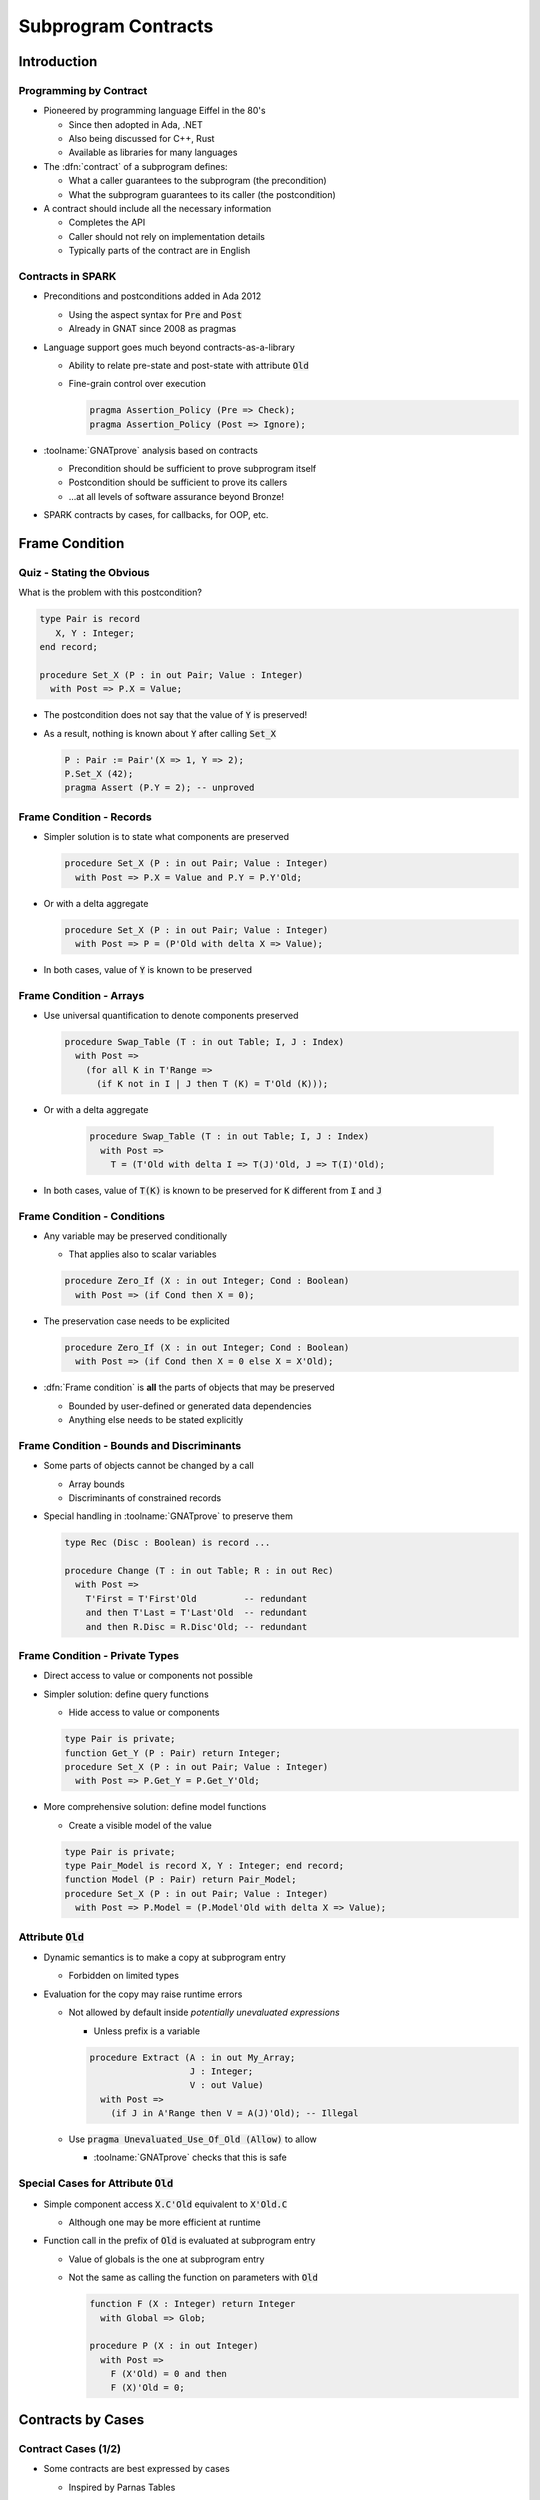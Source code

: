**********************
Subprogram Contracts
**********************

..
    Coding language

.. role:: ada(code)
    :language: Ada

..
    Math symbols

.. |rightarrow| replace:: :math:`\rightarrow`
.. |forall| replace:: :math:`\forall`
.. |exists| replace:: :math:`\exists`
.. |equivalent| replace:: :math:`\iff`

..
    Miscellaneous symbols

.. |checkmark| replace:: :math:`\checkmark`

==============
Introduction
==============

-------------------------
Programming by Contract
-------------------------

* Pioneered by programming language Eiffel in the 80's

  - Since then adopted in Ada, .NET
  - Also being discussed for C++, Rust
  - Available as libraries for many languages

* The :dfn:`contract` of a subprogram defines:

  - What a caller guarantees to the subprogram (the precondition)
  - What the subprogram guarantees to its caller (the postcondition)

* A contract should include all the necessary information

  - Completes the API
  - Caller should not rely on implementation details
  - Typically parts of the contract are in English

--------------------
Contracts in SPARK
--------------------

* Preconditions and postconditions added in Ada 2012

  - Using the aspect syntax for :code:`Pre` and :code:`Post`
  - Already in GNAT since 2008 as pragmas

* Language support goes much beyond contracts-as-a-library

  - Ability to relate pre-state and post-state with attribute :code:`Old`
  - Fine-grain control over execution

    .. code:: ada

       pragma Assertion_Policy (Pre => Check);
       pragma Assertion_Policy (Post => Ignore);

* :toolname:`GNATprove` analysis based on contracts

  - Precondition should be sufficient to prove subprogram itself
  - Postcondition should be sufficient to prove its callers
  - ...at all levels of software assurance beyond Bronze!

* SPARK contracts by cases, for callbacks, for OOP, etc.

=================
Frame Condition
=================

----------------------------
Quiz - Stating the Obvious
----------------------------

What is the problem with this postcondition?

.. code:: ada

   type Pair is record
      X, Y : Integer;
   end record;

   procedure Set_X (P : in out Pair; Value : Integer)
     with Post => P.X = Value;

.. container:: animate

   * The postcondition does not say that the value of :code:`Y` is preserved!

   * As a result, nothing is known about :code:`Y` after calling :code:`Set_X`

     .. code:: ada

        P : Pair := Pair'(X => 1, Y => 2);
        P.Set_X (42);
        pragma Assert (P.Y = 2); -- unproved

---------------------------
Frame Condition - Records
---------------------------

* Simpler solution is to state what components are preserved

  .. code:: ada

     procedure Set_X (P : in out Pair; Value : Integer)
       with Post => P.X = Value and P.Y = P.Y'Old;

* Or with a delta aggregate

  .. code:: ada

     procedure Set_X (P : in out Pair; Value : Integer)
       with Post => P = (P'Old with delta X => Value);

* In both cases, value of :code:`Y` is known to be preserved

--------------------------
Frame Condition - Arrays
--------------------------

* Use universal quantification to denote components preserved

  .. code:: ada

     procedure Swap_Table (T : in out Table; I, J : Index)
       with Post =>
         (for all K in T'Range =>
           (if K not in I | J then T (K) = T'Old (K)));

* Or with a delta aggregate

   .. code:: ada

     procedure Swap_Table (T : in out Table; I, J : Index)
       with Post =>
         T = (T'Old with delta I => T(J)'Old, J => T(I)'Old);

* In both cases, value of :code:`T(K)` is known to be preserved for :code:`K`
  different from :code:`I` and :code:`J`

------------------------------
Frame Condition - Conditions
------------------------------

* Any variable may be preserved conditionally

  - That applies also to scalar variables

  .. code:: ada

     procedure Zero_If (X : in out Integer; Cond : Boolean)
       with Post => (if Cond then X = 0);

* The preservation case needs to be explicited

  .. code:: ada

     procedure Zero_If (X : in out Integer; Cond : Boolean)
       with Post => (if Cond then X = 0 else X = X'Old);

* :dfn:`Frame condition` is **all** the parts of objects that may be preserved

  - Bounded by user-defined or generated data dependencies
  - Anything else needs to be stated explicitly

--------------------------------------------
Frame Condition - Bounds and Discriminants
--------------------------------------------

* Some parts of objects cannot be changed by a call

  - Array bounds
  - Discriminants of constrained records

* Special handling in :toolname:`GNATprove` to preserve them

  .. code:: ada

     type Rec (Disc : Boolean) is record ...

     procedure Change (T : in out Table; R : in out Rec)
       with Post =>
         T'First = T'First'Old         -- redundant
         and then T'Last = T'Last'Old  -- redundant
         and then R.Disc = R.Disc'Old; -- redundant

---------------------------------
Frame Condition - Private Types
---------------------------------

* Direct access to value or components not possible

* Simpler solution: define query functions

  - Hide access to value or components

  .. code:: ada

     type Pair is private;
     function Get_Y (P : Pair) return Integer;
     procedure Set_X (P : in out Pair; Value : Integer)
       with Post => P.Get_Y = P.Get_Y'Old;

* More comprehensive solution: define model functions

  - Create a visible model of the value

  .. code:: ada

     type Pair is private;
     type Pair_Model is record X, Y : Integer; end record;
     function Model (P : Pair) return Pair_Model;
     procedure Set_X (P : in out Pair; Value : Integer)
       with Post => P.Model = (P.Model'Old with delta X => Value);

-----------------------
Attribute :code:`Old`
-----------------------

* Dynamic semantics is to make a copy at subprogram entry

  - Forbidden on limited types

* Evaluation for the copy may raise runtime errors

  - Not allowed by default inside *potentially unevaluated expressions*

    + Unless prefix is a variable

    .. code:: Ada

       procedure Extract (A : in out My_Array;
                          J : Integer;
                          V : out Value)
         with Post =>
           (if J in A'Range then V = A(J)'Old); -- Illegal

  - Use :code:`pragma Unevaluated_Use_Of_Old (Allow)` to allow

    + :toolname:`GNATprove` checks that this is safe

-----------------------------------------
Special Cases for Attribute :code:`Old`
-----------------------------------------

* Simple component access :code:`X.C'Old` equivalent to :code:`X'Old.C`

  - Although one may be more efficient at runtime

* Function call in the prefix of :code:`Old` is evaluated at subprogram entry

  - Value of globals is the one at subprogram entry

  - Not the same as calling the function on parameters with :code:`Old`

    .. code:: Ada

       function F (X : Integer) return Integer
         with Global => Glob;

       procedure P (X : in out Integer)
         with Post =>
           F (X'Old) = 0 and then
           F (X)'Old = 0;

====================
Contracts by Cases
====================

----------------------
Contract Cases (1/2)
----------------------

* Some contracts are best expressed by cases

  - Inspired by Parnas Tables

* SPARK defines aspect :code:`Contract_Cases`

  - Syntax of named aggregate
  - Each case consists of a guard and a consequence

* Example from SPARK tutorial

  .. code:: ada

     Contract_Cases =>
       (A(1) = Val                              => ...
        Value_Found_In_Range (A, Val, 2, 10)    => ...
        (for all J in Arr'Range => A(J) /= Val) => ...

----------------------
Contract Cases (2/2)
----------------------

* :toolname:`GNATprove` checks that each case holds

  - When guard is enabled on entry, consequence holds on exit
  - Note: guards are evaluated *on entry*
  - Attributes :code:`Old` and :code:`Result` allowed in consequence

* :toolname:`GNATprove` checks that cases are disjoint and complete

  - All inputs allowed by the precondition are covered

* When enabled at runtime:

  - Runtime check that exactly one guard holds on entry
  - Runtime check that the corresponding consequence hold on exit

==========================
Contracts and Refinement
==========================

--------------------
What's Refinement?
--------------------

* :dfn:`Refinement` = relation between two representations

  - An :dfn:`abstract` representation
  - A :dfn:`concrete` representation

* Concrete behaviors are included in abstract behaviors

  - Analysis on the abstract representation
  - Findings are valid on the concrete one

* SPARK uses refinement

  - For analysis of callbacks
  - For analysis of dispatching calls in OOP

    - aka Liskov Substitution Principle (LSP)

* Generics do not follow refinement in SPARK

  - Reminder: instantiations are analyzed instead

------------------------
Contracts on Callbacks
------------------------

* Contracts can be defined on access-to-subprogram types

  - Only precondition and postcondition

  .. code:: ada

     type Update_Proc is access procedure (X : in out Natural) with
       Pre  => Precond (X),
       Post => Postcond (X'Old, X);

* :toolname:`GNATprove` checks refinement on actual subprograms

  .. code:: ada

     Callback : Update_Proc := Proc'Access;

  - Precondition of :code:`Proc` should be weaker than :code:`Precond(X)`
  - Postcondition of :code:`Proc` should be stronger than
    :code:`Postcond(X'Old, X)`
  - Data dependencies should be :code:`null`

* :toolname:`GNATprove` uses contract of :code:`Update_Proc` when
  :code:`Callback` is called

-------------------
Contracts for OOP
-------------------

* Inherited contracts can be defined on dispatching subprograms

  .. code:: ada

     type Object is tagged record ...
     procedure Proc (X : in out Object) with
       Pre'Class  => Precond (X),
       Post'Class => Postcond (X'Old, X);

* :toolname:`GNATprove` checks refinement on overriding subprograms

  .. code:: ada

     type Derived is new Object with record ...
     procedure Proc (X : in out Derived) with ...

  - Precondition of :code:`Proc` should be weaker than :code:`Precond(X)`
  - Postcondition of :code:`Proc` should be stronger than
    :code:`Postcond(X'Old, X)`
  - Data dependencies should be the same

* :toolname:`GNATprove` uses contract of :code:`Proc` in :code:`Object` when
  :code:`Proc` is called with static type :code:`Object`

  - Dynamic type might be :code:`Derived`

========================
Preventing Unsoundness
========================

--------------------
Quiz - Unsoundness
--------------------

What's wrong with the following contract?

.. code:: ada

   function Half (Value : Integer) return Integer
     with Post => Value = 2 * Half'Result;

.. container:: animate

   * The postcondition is false when :code:`Value` is odd

   * :toolname:`GNATprove` generates an inconsistent axiom for :code:`Half`

     - It says that any integer is equal to twice another integer
     - This can be used by provers to deduce :code:`False`
     - Anything can be proved from :code:`False`

       + As if the code was dead code

----------------------
Unfeasible Contracts
----------------------

* All contracts should be feasible

  - There exists a correct implementation
  - This includes absence of runtime errors

* Contract of :code:`Double` also leads to unsoundness

  - The postcondition is false when :code:`Value` is too large

  .. code:: ada

     function Double (Value : Integer) return Integer
       with Post => Double'Result = 2 * Value;

* :toolname:`GNATprove` implements defense in depth

  - Axiom only generated for functions (not procedures)
  - Function sandboxing adds a guard to the axiom

    + Unless switch :command:`--function-sandboxing=off` is used

  - Switch :command:`--proof-warnings` can detect inconsistencies
  - Proof of subprogram will detect contract unfeasibility

    + Except when subprogram does not terminate

---------------------------
Non-terminating Functions
---------------------------

What's wrong with the following code?

.. code:: ada

   function Half (Value : Integer) return Integer is
   begin
      if True then
         return Half (Value);
      else
         return 0;
      end if;
   end Half;

.. container:: animate

   * Function :code:`Half` does not terminate

   * :toolname:`GNATprove` proves the postcondition of :code:`Half`!

     - Because that program point is unreachable (dead code)

   * :toolname:`GNATprove` does not generate an axiom for :code:`Half`

     - Because function may not terminate
     - :command:`info: function contract not available for proof`
     - Info message issued when using switch :command:`--info`

-----------------------
Terminating Functions
-----------------------

* All functions should terminate

  - Specific annotation to require proof of termination

  .. code:: ada

     Annotate => (GNATprove, Always_Return)

* Flow analysis proves termination in simple cases

  - No (mutually) recursive calls
  - Only bounded loops

* Proof used to prove termination in remaining cases

  - Based on subprogram variant for recursive subprograms
  - Based on loop variant for unbounded loops

---------------------
Subprogram Variants
---------------------

* Specifies measure on recursive calls

  - Either increases or decreases strictly

.. code:: ada

   function Half (Value : Integer) return Integer
     Subprogram_Variant =>
       (Increases => (if Value > 0 then -Value else Value)),
   is
   begin
      if Value in -1 .. 1 then
         return 0;
      elsif Value > 1 then
         return 1 + Half (Value - 2);
      else
         return -1 + Half (Value + 2);
      end if;
   end Half;

* More complex cases use lexicographic order

.. code:: ada

   Subprogram_Variant => (Decreases => Integer'Max(Value, 0),
                          Increases => Integer'Min(Value, 0)),

======
Quiz
======

------------------------
Quiz - Frame Condition
------------------------

Which statement is correct?

   A. :answer:`The frame condition is easily overlooked.`
   B. The frame condition is generated by :toolname:`GNATprove`.
   C. Delta aggregates are only used in frame conditions.
   D. Attribute :code:`Old` is illegal after :code:`and then` or :code:`or
      else`.

.. container:: animate

   Explanations

   A. Correct
   B. Only part of the frame condition is generated.
   C. No, but they are particularly useful in frame conditions.
   D. Use pragma :code:`Unevaluated_Use_Of_Old (Allow)`.

--------------------
Quiz - Unsoundness
--------------------

Which statement is correct?

   A. All functions terminate by definition in SPARK.
   B. An inconsistent axiom may be caused only by a non-terminating function.
   C. The only protection against unsoundness is reviews.
   D. :answer:`A proved terminating subprogram cannot lead to unsoundness.`

.. container:: animate

   Explanations

   A. No, recursion and infinite loops may cause non-termination.
   B. The contract may be unfeasible if the function is not proved.
   C. :toolname:`GNATprove` has multiple defenses against inconsistent axioms.
   D. Correct

=========
Summary
=========

----------------------
Subprogram Contracts
----------------------

* Functional contracts given by

  - The precondition with aspect :code:`Pre`
  - The postcondition with aspect :code:`Post`
  - The contract cases with aspect :code:`Contract_Cases`

* Postcondition may be imprecise

  - In particular, frame condition might be missing
  - This may prevent proof of callers

* Function contracts may lead to unsoundness

  - If contract is unfeasible
  - If function does not terminate
  - Prove functions and their termination!
